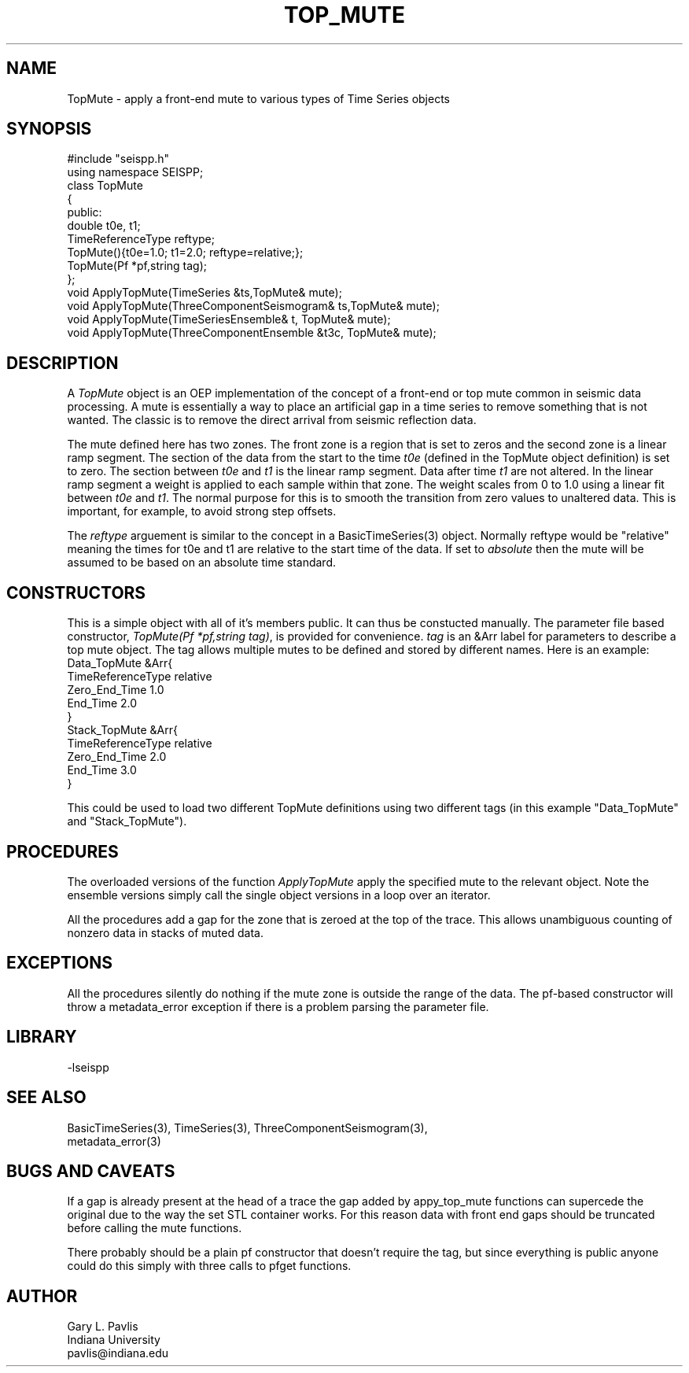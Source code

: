 '\" te
.TH TOP_MUTE 3 "$Date$"
.SH NAME
TopMute - apply a front-end mute to various types of Time Series objects
.SH SYNOPSIS
.nf
#include "seispp.h"
using namespace SEISPP;
class TopMute
{
public:
        double t0e, t1;
        TimeReferenceType reftype; 
        TopMute(){t0e=1.0; t1=2.0; reftype=relative;};
        TopMute(Pf *pf,string tag);
};
void ApplyTopMute(TimeSeries &ts,TopMute& mute);
void ApplyTopMute(ThreeComponentSeismogram& ts,TopMute& mute);
void ApplyTopMute(TimeSeriesEnsemble& t, TopMute& mute);
void ApplyTopMute(ThreeComponentEnsemble &t3c, TopMute& mute);
.fi
.SH DESCRIPTION
.LP
A \fITopMute\fR object is an OEP implementation of the concept of
a front-end or top mute common in seismic data processing.
A mute is essentially a way to place an artificial gap in a time
series to remove something that is not wanted.  The classic is
to remove the direct arrival from seismic reflection data.  
.LP
The mute defined here has two zones.  The front zone is a region
that is set to zeros and the second zone is a linear ramp segment.
The section of the data from the start to the time \fIt0e\fR
(defined in the TopMute object definition) is set to zero.
The section between \fIt0e\fR and \fIt1\fR is the linear ramp
segment.  Data after time \fIt1\fR are not altered.  In the
linear ramp segment a weight is applied to each sample within
that zone.  The weight scales from 0 to 1.0 using a linear fit 
between \fIt0e\fR and \fIt1\fR.  The normal purpose for this 
is to smooth the transition from zero values to unaltered 
data.  This is important, for example, to avoid strong step
offsets.
.LP
The \fIreftype\fR arguement is similar to the concept in
a BasicTimeSeries(3) object.  Normally reftype would
be "relative" meaning the times for t0e and t1 are relative
to the start time of the data.  If set to \fIabsolute\fR
then the mute will be assumed to be based on an absolute
time standard.
.SH CONSTRUCTORS
.LP
This is a simple object with all of it's members public.
It can thus be constucted manually.  The parameter file
based constructor, \fITopMute(Pf *pf,string tag)\fR,
is provided for convenience.  \fItag\fR is an &Arr
label for parameters to describe a top mute object. The
tag allows multiple mutes to be defined and stored by 
different names.  Here is an example:
.nf
Data_TopMute &Arr{
  TimeReferenceType relative
  Zero_End_Time 1.0
  End_Time 2.0
}
Stack_TopMute &Arr{
  TimeReferenceType relative
  Zero_End_Time 2.0
  End_Time 3.0
}
.fi
.LP
This could be used to load two different TopMute definitions
using two different tags (in this example "Data_TopMute" and
"Stack_TopMute").  
.SH PROCEDURES
.LP
The overloaded versions of the function \fIApplyTopMute\fR
apply the specified mute to the relevant object.  
Note the ensemble versions simply call the single object
versions in a loop over an iterator.
.LP
All the procedures add a gap for the zone that is zeroed at the
top of the trace.  This allows unambiguous counting of nonzero
data in stacks of muted data.
.SH EXCEPTIONS
.LP
All the procedures silently do nothing if the mute zone is
outside the range of the data.  The pf-based constructor 
will throw a metadata_error exception if there is a problem
parsing the parameter file.
.SH LIBRARY
-lseispp
.SH "SEE ALSO"
.nf
BasicTimeSeries(3), TimeSeries(3), ThreeComponentSeismogram(3),
metadata_error(3)
.fi
.SH "BUGS AND CAVEATS"
.LP
If a gap is already present at the head of a trace the gap added by
appy_top_mute functions can supercede the original due to the 
way the set STL container works.  For this reason data with front
end gaps should be truncated before calling the mute functions.
.LP
There probably should be a plain pf constructor that doesn't require
the tag, but since everything is public anyone could do this 
simply with three calls to pfget functions.
.SH AUTHOR
.nf
Gary L. Pavlis
Indiana University
pavlis@indiana.edu
.fi
.\" $Id$

